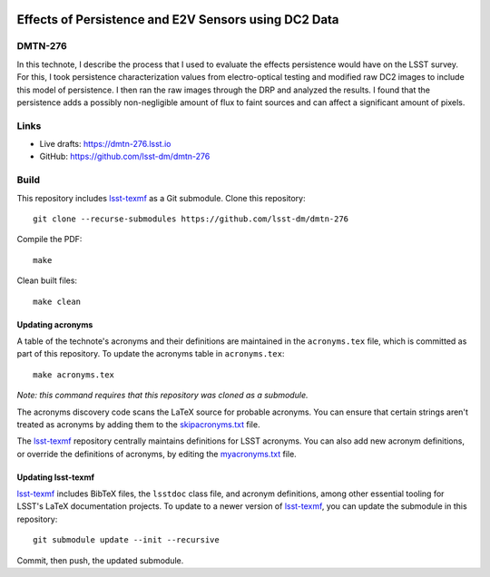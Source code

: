 .. image:: https://img.shields.io/badge/dmtn--276-lsst.io-brightgreen.svg
   :target: https://dmtn-276.lsst.io
.. image:: https://github.com/lsst-dm/dmtn-276/workflows/CI/badge.svg
   :target: https://github.com/lsst-dm/dmtn-276/actions/

#####################################################
Effects of Persistence and E2V Sensors using DC2 Data
#####################################################

DMTN-276
========

In this technote, I describe the process that I used to evaluate the effects persistence would have on the LSST survey. For this, I took persistence characterization values from electro-optical testing and modified raw DC2 images to include this model of persistence. I then ran the raw images through the DRP and analyzed the results. I found that the persistence adds a possibly non-negligible amount of flux to faint sources and can affect a significant amount of pixels. 

Links
=====

- Live drafts: https://dmtn-276.lsst.io
- GitHub: https://github.com/lsst-dm/dmtn-276

Build
=====

This repository includes lsst-texmf_ as a Git submodule.
Clone this repository::

    git clone --recurse-submodules https://github.com/lsst-dm/dmtn-276

Compile the PDF::

    make

Clean built files::

    make clean

Updating acronyms
-----------------

A table of the technote's acronyms and their definitions are maintained in the ``acronyms.tex`` file, which is committed as part of this repository.
To update the acronyms table in ``acronyms.tex``::

    make acronyms.tex

*Note: this command requires that this repository was cloned as a submodule.*

The acronyms discovery code scans the LaTeX source for probable acronyms.
You can ensure that certain strings aren't treated as acronyms by adding them to the `skipacronyms.txt <./skipacronyms.txt>`_ file.

The lsst-texmf_ repository centrally maintains definitions for LSST acronyms.
You can also add new acronym definitions, or override the definitions of acronyms, by editing the `myacronyms.txt <./myacronyms.txt>`_ file.

Updating lsst-texmf
-------------------

`lsst-texmf`_ includes BibTeX files, the ``lsstdoc`` class file, and acronym definitions, among other essential tooling for LSST's LaTeX documentation projects.
To update to a newer version of `lsst-texmf`_, you can update the submodule in this repository::

   git submodule update --init --recursive

Commit, then push, the updated submodule.

.. _lsst-texmf: https://github.com/lsst/lsst-texmf
